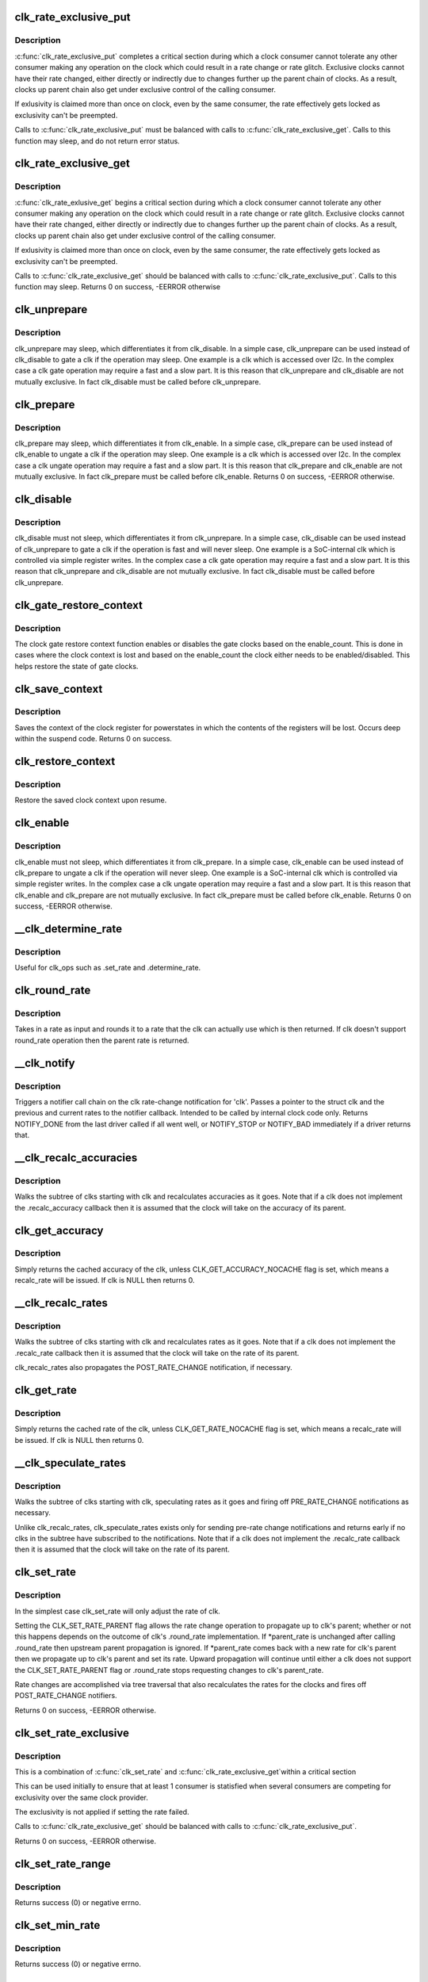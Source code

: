.. -*- coding: utf-8; mode: rst -*-
.. src-file: drivers/clk/clk.c

.. _`clk_rate_exclusive_put`:

clk_rate_exclusive_put
======================

.. c:function:: void clk_rate_exclusive_put(struct clk *clk)

    release exclusivity over clock rate control

    :param clk:
        the clk over which the exclusivity is released
    :type clk: struct clk \*

.. _`clk_rate_exclusive_put.description`:

Description
-----------

\ :c:func:`clk_rate_exclusive_put`\  completes a critical section during which a clock
consumer cannot tolerate any other consumer making any operation on the
clock which could result in a rate change or rate glitch. Exclusive clocks
cannot have their rate changed, either directly or indirectly due to changes
further up the parent chain of clocks. As a result, clocks up parent chain
also get under exclusive control of the calling consumer.

If exlusivity is claimed more than once on clock, even by the same consumer,
the rate effectively gets locked as exclusivity can't be preempted.

Calls to \ :c:func:`clk_rate_exclusive_put`\  must be balanced with calls to
\ :c:func:`clk_rate_exclusive_get`\ . Calls to this function may sleep, and do not return
error status.

.. _`clk_rate_exclusive_get`:

clk_rate_exclusive_get
======================

.. c:function:: int clk_rate_exclusive_get(struct clk *clk)

    get exclusivity over the clk rate control

    :param clk:
        the clk over which the exclusity of rate control is requested
    :type clk: struct clk \*

.. _`clk_rate_exclusive_get.description`:

Description
-----------

\ :c:func:`clk_rate_exlusive_get`\  begins a critical section during which a clock
consumer cannot tolerate any other consumer making any operation on the
clock which could result in a rate change or rate glitch. Exclusive clocks
cannot have their rate changed, either directly or indirectly due to changes
further up the parent chain of clocks. As a result, clocks up parent chain
also get under exclusive control of the calling consumer.

If exlusivity is claimed more than once on clock, even by the same consumer,
the rate effectively gets locked as exclusivity can't be preempted.

Calls to \ :c:func:`clk_rate_exclusive_get`\  should be balanced with calls to
\ :c:func:`clk_rate_exclusive_put`\ . Calls to this function may sleep.
Returns 0 on success, -EERROR otherwise

.. _`clk_unprepare`:

clk_unprepare
=============

.. c:function:: void clk_unprepare(struct clk *clk)

    undo preparation of a clock source

    :param clk:
        the clk being unprepared
    :type clk: struct clk \*

.. _`clk_unprepare.description`:

Description
-----------

clk_unprepare may sleep, which differentiates it from clk_disable.  In a
simple case, clk_unprepare can be used instead of clk_disable to gate a clk
if the operation may sleep.  One example is a clk which is accessed over
I2c.  In the complex case a clk gate operation may require a fast and a slow
part.  It is this reason that clk_unprepare and clk_disable are not mutually
exclusive.  In fact clk_disable must be called before clk_unprepare.

.. _`clk_prepare`:

clk_prepare
===========

.. c:function:: int clk_prepare(struct clk *clk)

    prepare a clock source

    :param clk:
        the clk being prepared
    :type clk: struct clk \*

.. _`clk_prepare.description`:

Description
-----------

clk_prepare may sleep, which differentiates it from clk_enable.  In a simple
case, clk_prepare can be used instead of clk_enable to ungate a clk if the
operation may sleep.  One example is a clk which is accessed over I2c.  In
the complex case a clk ungate operation may require a fast and a slow part.
It is this reason that clk_prepare and clk_enable are not mutually
exclusive.  In fact clk_prepare must be called before clk_enable.
Returns 0 on success, -EERROR otherwise.

.. _`clk_disable`:

clk_disable
===========

.. c:function:: void clk_disable(struct clk *clk)

    gate a clock

    :param clk:
        the clk being gated
    :type clk: struct clk \*

.. _`clk_disable.description`:

Description
-----------

clk_disable must not sleep, which differentiates it from clk_unprepare.  In
a simple case, clk_disable can be used instead of clk_unprepare to gate a
clk if the operation is fast and will never sleep.  One example is a
SoC-internal clk which is controlled via simple register writes.  In the
complex case a clk gate operation may require a fast and a slow part.  It is
this reason that clk_unprepare and clk_disable are not mutually exclusive.
In fact clk_disable must be called before clk_unprepare.

.. _`clk_gate_restore_context`:

clk_gate_restore_context
========================

.. c:function:: void clk_gate_restore_context(struct clk_hw *hw)

    restore context for poweroff

    :param hw:
        the clk_hw pointer of clock whose state is to be restored
    :type hw: struct clk_hw \*

.. _`clk_gate_restore_context.description`:

Description
-----------

The clock gate restore context function enables or disables
the gate clocks based on the enable_count. This is done in cases
where the clock context is lost and based on the enable_count
the clock either needs to be enabled/disabled. This
helps restore the state of gate clocks.

.. _`clk_save_context`:

clk_save_context
================

.. c:function:: int clk_save_context( void)

    save clock context for poweroff

    :param void:
        no arguments
    :type void: 

.. _`clk_save_context.description`:

Description
-----------

Saves the context of the clock register for powerstates in which the
contents of the registers will be lost. Occurs deep within the suspend
code.  Returns 0 on success.

.. _`clk_restore_context`:

clk_restore_context
===================

.. c:function:: void clk_restore_context( void)

    restore clock context after poweroff

    :param void:
        no arguments
    :type void: 

.. _`clk_restore_context.description`:

Description
-----------

Restore the saved clock context upon resume.

.. _`clk_enable`:

clk_enable
==========

.. c:function:: int clk_enable(struct clk *clk)

    ungate a clock

    :param clk:
        the clk being ungated
    :type clk: struct clk \*

.. _`clk_enable.description`:

Description
-----------

clk_enable must not sleep, which differentiates it from clk_prepare.  In a
simple case, clk_enable can be used instead of clk_prepare to ungate a clk
if the operation will never sleep.  One example is a SoC-internal clk which
is controlled via simple register writes.  In the complex case a clk ungate
operation may require a fast and a slow part.  It is this reason that
clk_enable and clk_prepare are not mutually exclusive.  In fact clk_prepare
must be called before clk_enable.  Returns 0 on success, -EERROR
otherwise.

.. _`__clk_determine_rate`:

\__clk_determine_rate
=====================

.. c:function:: int __clk_determine_rate(struct clk_hw *hw, struct clk_rate_request *req)

    get the closest rate actually supported by a clock

    :param hw:
        determine the rate of this clock
    :type hw: struct clk_hw \*

    :param req:
        target rate request
    :type req: struct clk_rate_request \*

.. _`__clk_determine_rate.description`:

Description
-----------

Useful for clk_ops such as .set_rate and .determine_rate.

.. _`clk_round_rate`:

clk_round_rate
==============

.. c:function:: long clk_round_rate(struct clk *clk, unsigned long rate)

    round the given rate for a clk

    :param clk:
        the clk for which we are rounding a rate
    :type clk: struct clk \*

    :param rate:
        the rate which is to be rounded
    :type rate: unsigned long

.. _`clk_round_rate.description`:

Description
-----------

Takes in a rate as input and rounds it to a rate that the clk can actually
use which is then returned.  If clk doesn't support round_rate operation
then the parent rate is returned.

.. _`__clk_notify`:

\__clk_notify
=============

.. c:function:: int __clk_notify(struct clk_core *core, unsigned long msg, unsigned long old_rate, unsigned long new_rate)

    call clk notifier chain

    :param core:
        clk that is changing rate
    :type core: struct clk_core \*

    :param msg:
        clk notifier type (see include/linux/clk.h)
    :type msg: unsigned long

    :param old_rate:
        old clk rate
    :type old_rate: unsigned long

    :param new_rate:
        new clk rate
    :type new_rate: unsigned long

.. _`__clk_notify.description`:

Description
-----------

Triggers a notifier call chain on the clk rate-change notification
for 'clk'.  Passes a pointer to the struct clk and the previous
and current rates to the notifier callback.  Intended to be called by
internal clock code only.  Returns NOTIFY_DONE from the last driver
called if all went well, or NOTIFY_STOP or NOTIFY_BAD immediately if
a driver returns that.

.. _`__clk_recalc_accuracies`:

\__clk_recalc_accuracies
========================

.. c:function:: void __clk_recalc_accuracies(struct clk_core *core)

    :param core:
        first clk in the subtree
    :type core: struct clk_core \*

.. _`__clk_recalc_accuracies.description`:

Description
-----------

Walks the subtree of clks starting with clk and recalculates accuracies as
it goes.  Note that if a clk does not implement the .recalc_accuracy
callback then it is assumed that the clock will take on the accuracy of its
parent.

.. _`clk_get_accuracy`:

clk_get_accuracy
================

.. c:function:: long clk_get_accuracy(struct clk *clk)

    return the accuracy of clk

    :param clk:
        the clk whose accuracy is being returned
    :type clk: struct clk \*

.. _`clk_get_accuracy.description`:

Description
-----------

Simply returns the cached accuracy of the clk, unless
CLK_GET_ACCURACY_NOCACHE flag is set, which means a recalc_rate will be
issued.
If clk is NULL then returns 0.

.. _`__clk_recalc_rates`:

\__clk_recalc_rates
===================

.. c:function:: void __clk_recalc_rates(struct clk_core *core, unsigned long msg)

    :param core:
        first clk in the subtree
    :type core: struct clk_core \*

    :param msg:
        notification type (see include/linux/clk.h)
    :type msg: unsigned long

.. _`__clk_recalc_rates.description`:

Description
-----------

Walks the subtree of clks starting with clk and recalculates rates as it
goes.  Note that if a clk does not implement the .recalc_rate callback then
it is assumed that the clock will take on the rate of its parent.

clk_recalc_rates also propagates the POST_RATE_CHANGE notification,
if necessary.

.. _`clk_get_rate`:

clk_get_rate
============

.. c:function:: unsigned long clk_get_rate(struct clk *clk)

    return the rate of clk

    :param clk:
        the clk whose rate is being returned
    :type clk: struct clk \*

.. _`clk_get_rate.description`:

Description
-----------

Simply returns the cached rate of the clk, unless CLK_GET_RATE_NOCACHE flag
is set, which means a recalc_rate will be issued.
If clk is NULL then returns 0.

.. _`__clk_speculate_rates`:

\__clk_speculate_rates
======================

.. c:function:: int __clk_speculate_rates(struct clk_core *core, unsigned long parent_rate)

    :param core:
        first clk in the subtree
    :type core: struct clk_core \*

    :param parent_rate:
        the "future" rate of clk's parent
    :type parent_rate: unsigned long

.. _`__clk_speculate_rates.description`:

Description
-----------

Walks the subtree of clks starting with clk, speculating rates as it
goes and firing off PRE_RATE_CHANGE notifications as necessary.

Unlike clk_recalc_rates, clk_speculate_rates exists only for sending
pre-rate change notifications and returns early if no clks in the
subtree have subscribed to the notifications.  Note that if a clk does not
implement the .recalc_rate callback then it is assumed that the clock will
take on the rate of its parent.

.. _`clk_set_rate`:

clk_set_rate
============

.. c:function:: int clk_set_rate(struct clk *clk, unsigned long rate)

    specify a new rate for clk

    :param clk:
        the clk whose rate is being changed
    :type clk: struct clk \*

    :param rate:
        the new rate for clk
    :type rate: unsigned long

.. _`clk_set_rate.description`:

Description
-----------

In the simplest case clk_set_rate will only adjust the rate of clk.

Setting the CLK_SET_RATE_PARENT flag allows the rate change operation to
propagate up to clk's parent; whether or not this happens depends on the
outcome of clk's .round_rate implementation.  If \*parent_rate is unchanged
after calling .round_rate then upstream parent propagation is ignored.  If
\*parent_rate comes back with a new rate for clk's parent then we propagate
up to clk's parent and set its rate.  Upward propagation will continue
until either a clk does not support the CLK_SET_RATE_PARENT flag or
.round_rate stops requesting changes to clk's parent_rate.

Rate changes are accomplished via tree traversal that also recalculates the
rates for the clocks and fires off POST_RATE_CHANGE notifiers.

Returns 0 on success, -EERROR otherwise.

.. _`clk_set_rate_exclusive`:

clk_set_rate_exclusive
======================

.. c:function:: int clk_set_rate_exclusive(struct clk *clk, unsigned long rate)

    specify a new rate get exclusive control

    :param clk:
        the clk whose rate is being changed
    :type clk: struct clk \*

    :param rate:
        the new rate for clk
    :type rate: unsigned long

.. _`clk_set_rate_exclusive.description`:

Description
-----------

This is a combination of \ :c:func:`clk_set_rate`\  and \ :c:func:`clk_rate_exclusive_get`\ 
within a critical section

This can be used initially to ensure that at least 1 consumer is
statisfied when several consumers are competing for exclusivity over the
same clock provider.

The exclusivity is not applied if setting the rate failed.

Calls to \ :c:func:`clk_rate_exclusive_get`\  should be balanced with calls to
\ :c:func:`clk_rate_exclusive_put`\ .

Returns 0 on success, -EERROR otherwise.

.. _`clk_set_rate_range`:

clk_set_rate_range
==================

.. c:function:: int clk_set_rate_range(struct clk *clk, unsigned long min, unsigned long max)

    set a rate range for a clock source

    :param clk:
        clock source
    :type clk: struct clk \*

    :param min:
        desired minimum clock rate in Hz, inclusive
    :type min: unsigned long

    :param max:
        desired maximum clock rate in Hz, inclusive
    :type max: unsigned long

.. _`clk_set_rate_range.description`:

Description
-----------

Returns success (0) or negative errno.

.. _`clk_set_min_rate`:

clk_set_min_rate
================

.. c:function:: int clk_set_min_rate(struct clk *clk, unsigned long rate)

    set a minimum clock rate for a clock source

    :param clk:
        clock source
    :type clk: struct clk \*

    :param rate:
        desired minimum clock rate in Hz, inclusive
    :type rate: unsigned long

.. _`clk_set_min_rate.description`:

Description
-----------

Returns success (0) or negative errno.

.. _`clk_set_max_rate`:

clk_set_max_rate
================

.. c:function:: int clk_set_max_rate(struct clk *clk, unsigned long rate)

    set a maximum clock rate for a clock source

    :param clk:
        clock source
    :type clk: struct clk \*

    :param rate:
        desired maximum clock rate in Hz, inclusive
    :type rate: unsigned long

.. _`clk_set_max_rate.description`:

Description
-----------

Returns success (0) or negative errno.

.. _`clk_get_parent`:

clk_get_parent
==============

.. c:function:: struct clk *clk_get_parent(struct clk *clk)

    return the parent of a clk

    :param clk:
        the clk whose parent gets returned
    :type clk: struct clk \*

.. _`clk_get_parent.description`:

Description
-----------

Simply returns clk->parent.  Returns NULL if clk is NULL.

.. _`clk_has_parent`:

clk_has_parent
==============

.. c:function:: bool clk_has_parent(struct clk *clk, struct clk *parent)

    check if a clock is a possible parent for another

    :param clk:
        clock source
    :type clk: struct clk \*

    :param parent:
        parent clock source
    :type parent: struct clk \*

.. _`clk_has_parent.description`:

Description
-----------

This function can be used in drivers that need to check that a clock can be
the parent of another without actually changing the parent.

Returns true if \ ``parent``\  is a possible parent for \ ``clk``\ , false otherwise.

.. _`clk_set_parent`:

clk_set_parent
==============

.. c:function:: int clk_set_parent(struct clk *clk, struct clk *parent)

    switch the parent of a mux clk

    :param clk:
        the mux clk whose input we are switching
    :type clk: struct clk \*

    :param parent:
        the new input to clk
    :type parent: struct clk \*

.. _`clk_set_parent.description`:

Description
-----------

Re-parent clk to use parent as its new input source.  If clk is in
prepared state, the clk will get enabled for the duration of this call. If
that's not acceptable for a specific clk (Eg: the consumer can't handle
that, the reparenting is glitchy in hardware, etc), use the
CLK_SET_PARENT_GATE flag to allow reparenting only when clk is unprepared.

After successfully changing clk's parent clk_set_parent will update the
clk topology, sysfs topology and propagate rate recalculation via
\__clk_recalc_rates.

Returns 0 on success, -EERROR otherwise.

.. _`clk_set_phase`:

clk_set_phase
=============

.. c:function:: int clk_set_phase(struct clk *clk, int degrees)

    adjust the phase shift of a clock signal

    :param clk:
        clock signal source
    :type clk: struct clk \*

    :param degrees:
        number of degrees the signal is shifted
    :type degrees: int

.. _`clk_set_phase.description`:

Description
-----------

Shifts the phase of a clock signal by the specified
degrees. Returns 0 on success, -EERROR otherwise.

This function makes no distinction about the input or reference
signal that we adjust the clock signal phase against. For example
phase locked-loop clock signal generators we may shift phase with
respect to feedback clock signal input, but for other cases the
clock phase may be shifted with respect to some other, unspecified
signal.

Additionally the concept of phase shift does not propagate through
the clock tree hierarchy, which sets it apart from clock rates and
clock accuracy. A parent clock phase attribute does not have an
impact on the phase attribute of a child clock.

.. _`clk_get_phase`:

clk_get_phase
=============

.. c:function:: int clk_get_phase(struct clk *clk)

    return the phase shift of a clock signal

    :param clk:
        clock signal source
    :type clk: struct clk \*

.. _`clk_get_phase.description`:

Description
-----------

Returns the phase shift of a clock node in degrees, otherwise returns
-EERROR.

.. _`clk_set_duty_cycle`:

clk_set_duty_cycle
==================

.. c:function:: int clk_set_duty_cycle(struct clk *clk, unsigned int num, unsigned int den)

    adjust the duty cycle ratio of a clock signal

    :param clk:
        clock signal source
    :type clk: struct clk \*

    :param num:
        numerator of the duty cycle ratio to be applied
    :type num: unsigned int

    :param den:
        denominator of the duty cycle ratio to be applied
    :type den: unsigned int

.. _`clk_set_duty_cycle.description`:

Description
-----------

Apply the duty cycle ratio if the ratio is valid and the clock can
perform this operation

Returns (0) on success, a negative errno otherwise.

.. _`clk_get_scaled_duty_cycle`:

clk_get_scaled_duty_cycle
=========================

.. c:function:: int clk_get_scaled_duty_cycle(struct clk *clk, unsigned int scale)

    return the duty cycle ratio of a clock signal

    :param clk:
        clock signal source
    :type clk: struct clk \*

    :param scale:
        scaling factor to be applied to represent the ratio as an integer
    :type scale: unsigned int

.. _`clk_get_scaled_duty_cycle.description`:

Description
-----------

Returns the duty cycle ratio of a clock node multiplied by the provided
scaling factor, or negative errno on error.

.. _`clk_is_match`:

clk_is_match
============

.. c:function:: bool clk_is_match(const struct clk *p, const struct clk *q)

    check if two clk's point to the same hardware clock

    :param p:
        clk compared against q
    :type p: const struct clk \*

    :param q:
        clk compared against p
    :type q: const struct clk \*

.. _`clk_is_match.description`:

Description
-----------

Returns true if the two struct clk pointers both point to the same hardware
clock node. Put differently, returns true if struct clk \*p and struct clk \*q
share the same struct clk_core object.

Returns false otherwise. Note that two NULL clks are treated as matching.

.. _`clk_debug_register`:

clk_debug_register
==================

.. c:function:: void clk_debug_register(struct clk_core *core)

    add a clk node to the debugfs clk directory

    :param core:
        the clk being added to the debugfs clk directory
    :type core: struct clk_core \*

.. _`clk_debug_register.description`:

Description
-----------

Dynamically adds a clk to the debugfs clk directory if debugfs has been
initialized.  Otherwise it bails out early since the debugfs clk directory
will be created lazily by clk_debug_init as part of a late_initcall.

.. _`clk_debug_init`:

clk_debug_init
==============

.. c:function:: int clk_debug_init( void)

    lazily populate the debugfs clk directory

    :param void:
        no arguments
    :type void: 

.. _`clk_debug_init.description`:

Description
-----------

clks are often initialized very early during boot before memory can be
dynamically allocated and well before debugfs is setup. This function
populates the debugfs clk directory once at boot-time when we know that
debugfs is setup. It should only be called once at boot-time, all other clks
added dynamically will be done so with clk_debug_register.

.. _`__clk_core_init`:

\__clk_core_init
================

.. c:function:: int __clk_core_init(struct clk_core *core)

    initialize the data structures in a struct clk_core

    :param core:
        clk_core being initialized
    :type core: struct clk_core \*

.. _`__clk_core_init.description`:

Description
-----------

Initializes the lists in struct clk_core, queries the hardware for the
parent and rate and sets them both.

.. _`clk_register`:

clk_register
============

.. c:function:: struct clk *clk_register(struct device *dev, struct clk_hw *hw)

    allocate a new clock, register it and return an opaque cookie

    :param dev:
        device that is registering this clock
    :type dev: struct device \*

    :param hw:
        link to hardware-specific clock data
    :type hw: struct clk_hw \*

.. _`clk_register.description`:

Description
-----------

clk_register is the primary interface for populating the clock tree with new
clock nodes.  It returns a pointer to the newly allocated struct clk which
cannot be dereferenced by driver code but may be used in conjunction with the
rest of the clock API.  In the event of an error clk_register will return an
error code; drivers must test for an error code after calling clk_register.

.. _`clk_hw_register`:

clk_hw_register
===============

.. c:function:: int clk_hw_register(struct device *dev, struct clk_hw *hw)

    register a clk_hw and return an error code

    :param dev:
        device that is registering this clock
    :type dev: struct device \*

    :param hw:
        link to hardware-specific clock data
    :type hw: struct clk_hw \*

.. _`clk_hw_register.description`:

Description
-----------

clk_hw_register is the primary interface for populating the clock tree with
new clock nodes. It returns an integer equal to zero indicating success or
less than zero indicating failure. Drivers must test for an error code after
calling \ :c:func:`clk_hw_register`\ .

.. _`clk_unregister`:

clk_unregister
==============

.. c:function:: void clk_unregister(struct clk *clk)

    unregister a currently registered clock

    :param clk:
        clock to unregister
    :type clk: struct clk \*

.. _`clk_hw_unregister`:

clk_hw_unregister
=================

.. c:function:: void clk_hw_unregister(struct clk_hw *hw)

    unregister a currently registered clk_hw

    :param hw:
        hardware-specific clock data to unregister
    :type hw: struct clk_hw \*

.. _`devm_clk_register`:

devm_clk_register
=================

.. c:function:: struct clk *devm_clk_register(struct device *dev, struct clk_hw *hw)

    resource managed \ :c:func:`clk_register`\ 

    :param dev:
        device that is registering this clock
    :type dev: struct device \*

    :param hw:
        link to hardware-specific clock data
    :type hw: struct clk_hw \*

.. _`devm_clk_register.description`:

Description
-----------

Managed \ :c:func:`clk_register`\ . Clocks returned from this function are
automatically \ :c:func:`clk_unregister`\ ed on driver detach. See \ :c:func:`clk_register`\  for
more information.

.. _`devm_clk_hw_register`:

devm_clk_hw_register
====================

.. c:function:: int devm_clk_hw_register(struct device *dev, struct clk_hw *hw)

    resource managed \ :c:func:`clk_hw_register`\ 

    :param dev:
        device that is registering this clock
    :type dev: struct device \*

    :param hw:
        link to hardware-specific clock data
    :type hw: struct clk_hw \*

.. _`devm_clk_hw_register.description`:

Description
-----------

Managed \ :c:func:`clk_hw_register`\ . Clocks registered by this function are
automatically \ :c:func:`clk_hw_unregister`\ ed on driver detach. See \ :c:func:`clk_hw_register`\ 
for more information.

.. _`devm_clk_unregister`:

devm_clk_unregister
===================

.. c:function:: void devm_clk_unregister(struct device *dev, struct clk *clk)

    resource managed \ :c:func:`clk_unregister`\ 

    :param dev:
        *undescribed*
    :type dev: struct device \*

    :param clk:
        clock to unregister
    :type clk: struct clk \*

.. _`devm_clk_unregister.description`:

Description
-----------

Deallocate a clock allocated with \ :c:func:`devm_clk_register`\ . Normally
this function will not need to be called and the resource management
code will ensure that the resource is freed.

.. _`devm_clk_hw_unregister`:

devm_clk_hw_unregister
======================

.. c:function:: void devm_clk_hw_unregister(struct device *dev, struct clk_hw *hw)

    resource managed \ :c:func:`clk_hw_unregister`\ 

    :param dev:
        device that is unregistering the hardware-specific clock data
    :type dev: struct device \*

    :param hw:
        link to hardware-specific clock data
    :type hw: struct clk_hw \*

.. _`devm_clk_hw_unregister.description`:

Description
-----------

Unregister a clk_hw registered with \ :c:func:`devm_clk_hw_register`\ . Normally
this function will not need to be called and the resource management
code will ensure that the resource is freed.

.. _`clk_notifier_register`:

clk_notifier_register
=====================

.. c:function:: int clk_notifier_register(struct clk *clk, struct notifier_block *nb)

    add a clk rate change notifier

    :param clk:
        struct clk \* to watch
    :type clk: struct clk \*

    :param nb:
        struct notifier_block \* with callback info
    :type nb: struct notifier_block \*

.. _`clk_notifier_register.description`:

Description
-----------

Request notification when clk's rate changes.  This uses an SRCU
notifier because we want it to block and notifier unregistrations are
uncommon.  The callbacks associated with the notifier must not
re-enter into the clk framework by calling any top-level clk APIs;
this will cause a nested prepare_lock mutex.

In all notification cases (pre, post and abort rate change) the original
clock rate is passed to the callback via struct clk_notifier_data.old_rate
and the new frequency is passed via struct clk_notifier_data.new_rate.

\ :c:func:`clk_notifier_register`\  must be called from non-atomic context.
Returns -EINVAL if called with null arguments, -ENOMEM upon
allocation failure; otherwise, passes along the return value of
\ :c:func:`srcu_notifier_chain_register`\ .

.. _`clk_notifier_unregister`:

clk_notifier_unregister
=======================

.. c:function:: int clk_notifier_unregister(struct clk *clk, struct notifier_block *nb)

    remove a clk rate change notifier

    :param clk:
        struct clk \*
    :type clk: struct clk \*

    :param nb:
        struct notifier_block \* with callback info
    :type nb: struct notifier_block \*

.. _`clk_notifier_unregister.description`:

Description
-----------

Request no further notification for changes to 'clk' and frees memory
allocated in clk_notifier_register.

Returns -EINVAL if called with null arguments; otherwise, passes
along the return value of \ :c:func:`srcu_notifier_chain_unregister`\ .

.. _`of_clk_provider`:

struct of_clk_provider
======================

.. c:type:: struct of_clk_provider

    Clock provider registration structure

.. _`of_clk_provider.definition`:

Definition
----------

.. code-block:: c

    struct of_clk_provider {
        struct list_head link;
        struct device_node *node;
        struct clk *(*get)(struct of_phandle_args *clkspec, void *data);
        struct clk_hw *(*get_hw)(struct of_phandle_args *clkspec, void *data);
        void *data;
    }

.. _`of_clk_provider.members`:

Members
-------

link
    Entry in global list of clock providers

node
    Pointer to device tree node of clock provider

get
    Get clock callback.  Returns NULL or a struct clk for the
    given clock specifier

get_hw
    *undescribed*

data
    context pointer to be passed into \ ``get``\  callback

.. _`of_clk_add_provider`:

of_clk_add_provider
===================

.. c:function:: int of_clk_add_provider(struct device_node *np, struct clk *(*clk_src_get)(struct of_phandle_args *clkspec, void *data), void *data)

    Register a clock provider for a node

    :param np:
        Device node pointer associated with clock provider
    :type np: struct device_node \*

    :param struct clk \*(\*clk_src_get)(struct of_phandle_args \*clkspec, void \*data):
        callback for decoding clock

    :param data:
        context pointer for \ ``clk_src_get``\  callback.
    :type data: void \*

.. _`of_clk_add_hw_provider`:

of_clk_add_hw_provider
======================

.. c:function:: int of_clk_add_hw_provider(struct device_node *np, struct clk_hw *(*get)(struct of_phandle_args *clkspec, void *data), void *data)

    Register a clock provider for a node

    :param np:
        Device node pointer associated with clock provider
    :type np: struct device_node \*

    :param struct clk_hw \*(\*get)(struct of_phandle_args \*clkspec, void \*data):
        callback for decoding clk_hw

    :param data:
        context pointer for \ ``get``\  callback.
    :type data: void \*

.. _`of_clk_del_provider`:

of_clk_del_provider
===================

.. c:function:: void of_clk_del_provider(struct device_node *np)

    Remove a previously registered clock provider

    :param np:
        Device node pointer associated with clock provider
    :type np: struct device_node \*

.. _`of_clk_get_from_provider`:

of_clk_get_from_provider
========================

.. c:function:: struct clk *of_clk_get_from_provider(struct of_phandle_args *clkspec)

    Lookup a clock from a clock provider

    :param clkspec:
        pointer to a clock specifier data structure
    :type clkspec: struct of_phandle_args \*

.. _`of_clk_get_from_provider.description`:

Description
-----------

This function looks up a struct clk from the registered list of clock
providers, an input is a clock specifier data structure as returned
from the \ :c:func:`of_parse_phandle_with_args`\  function call.

.. _`of_clk_get_parent_count`:

of_clk_get_parent_count
=======================

.. c:function:: unsigned int of_clk_get_parent_count(struct device_node *np)

    Count the number of clocks a device node has

    :param np:
        device node to count
    :type np: struct device_node \*

.. _`of_clk_get_parent_count.return`:

Return
------

The number of clocks that are possible parents of this node

.. _`of_clk_parent_fill`:

of_clk_parent_fill
==================

.. c:function:: int of_clk_parent_fill(struct device_node *np, const char **parents, unsigned int size)

    Fill \ ``parents``\  with names of \ ``np``\ 's parents and return number of parents

    :param np:
        Device node pointer associated with clock provider
    :type np: struct device_node \*

    :param parents:
        pointer to char array that hold the parents' names
    :type parents: const char \*\*

    :param size:
        size of the \ ``parents``\  array
    :type size: unsigned int

.. _`of_clk_parent_fill.return`:

Return
------

number of parents for the clock node.

.. _`of_clk_detect_critical`:

of_clk_detect_critical
======================

.. c:function:: int of_clk_detect_critical(struct device_node *np, int index, unsigned long *flags)

    set CLK_IS_CRITICAL flag from Device Tree

    :param np:
        Device node pointer associated with clock provider
    :type np: struct device_node \*

    :param index:
        clock index
    :type index: int

    :param flags:
        pointer to top-level framework flags
    :type flags: unsigned long \*

.. _`of_clk_detect_critical.description`:

Description
-----------

Detects if the clock-critical property exists and, if so, sets the
corresponding CLK_IS_CRITICAL flag.

Do not use this function. It exists only for legacy Device Tree
bindings, such as the one-clock-per-node style that are outdated.
Those bindings typically put all clock data into .dts and the Linux
driver has no clock data, thus making it impossible to set this flag
correctly from the driver. Only those drivers may call
of_clk_detect_critical from their setup functions.

.. _`of_clk_detect_critical.return`:

Return
------

error code or zero on success

.. _`of_clk_init`:

of_clk_init
===========

.. c:function:: void of_clk_init(const struct of_device_id *matches)

    Scan and init clock providers from the DT

    :param matches:
        array of compatible values and init functions for providers.
    :type matches: const struct of_device_id \*

.. _`of_clk_init.description`:

Description
-----------

This function scans the device tree for matching clock providers
and calls their initialization functions. It also does it by trying
to follow the dependencies.

.. This file was automatic generated / don't edit.


